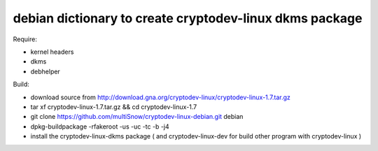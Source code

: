 ========================================================
debian dictionary to create cryptodev-linux dkms package
========================================================

Require:

- kernel headers
- dkms
- debhelper

Build:

- download source from http://download.gna.org/cryptodev-linux/cryptodev-linux-1.7.tar.gz
- tar xf cryptodev-linux-1.7.tar.gz && cd cryptodev-linux-1.7
- git clone https://github.com/multiSnow/cryptodev-linux-debian.git debian
- dpkg-buildpackage -rfakeroot -us -uc -tc -b -j4
- install the cryptodev-linux-dkms package ( and cryptodev-linux-dev for build other program with cryptodev-linux )
